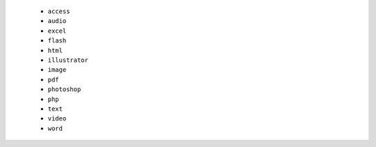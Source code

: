  - ``access``
 - ``audio``
 - ``excel``
 - ``flash``
 - ``html``
 - ``illustrator``
 - ``image``
 - ``pdf``
 - ``photoshop``
 - ``php``
 - ``text``
 - ``video``
 - ``word``
